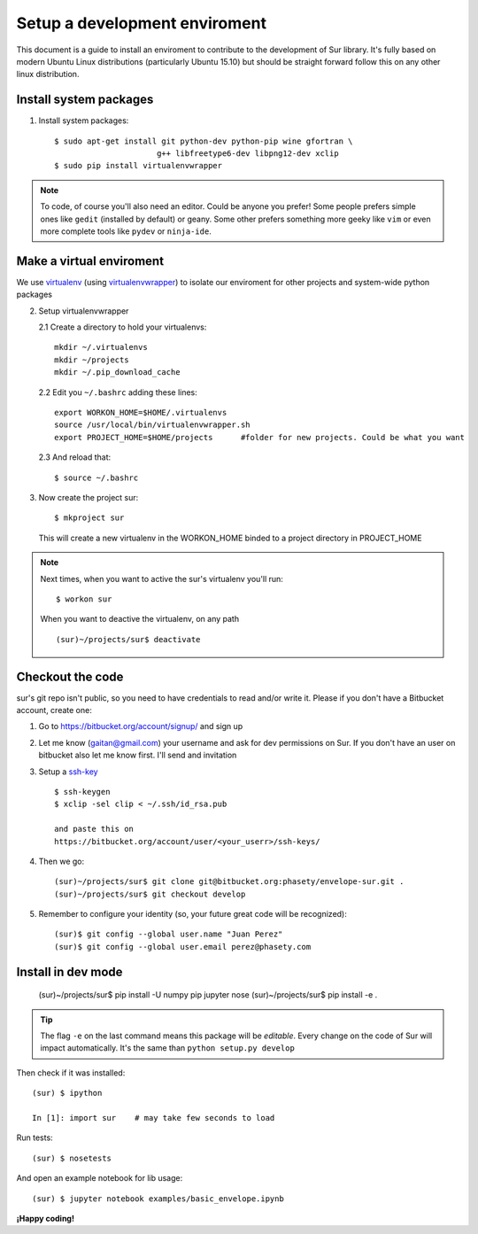 Setup a development enviroment
========================================

This document is a guide to install an enviroment
to contribute to the development of Sur library. It's fully based on modern
Ubuntu Linux distributions (particularly Ubuntu 15.10) but should be
straight forward follow this on any other linux distribution.


Install system packages
------------------------

1. Install system packages::

      $ sudo apt-get install git python-dev python-pip wine gfortran \
                            g++ libfreetype6-dev libpng12-dev xclip
      $ sudo pip install virtualenvwrapper


.. note::

    To code, of course you'll also need an editor. Could be anyone you prefer!
    Some people prefers simple ones like ``gedit`` (installed by default)
    or geany. Some other prefers something more geeky like ``vim``
    or even more complete tools like ``pydev`` or ``ninja-ide``.


Make a virtual enviroment
-------------------------

We use virtualenv_ (using virtualenvwrapper_) to
isolate our enviroment for other projects and system-wide python packages

2. Setup virtualenvwrapper

   2.1  Create a directory to hold your virtualenvs::

     mkdir ~/.virtualenvs
     mkdir ~/projects
     mkdir ~/.pip_download_cache

   2.2  Edit you ``~/.bashrc`` adding these lines::

     export WORKON_HOME=$HOME/.virtualenvs
     source /usr/local/bin/virtualenvwrapper.sh
     export PROJECT_HOME=$HOME/projects      #folder for new projects. Could be what you want

  2.3  And reload that::

    $ source ~/.bashrc

3. Now create the project sur::

    $ mkproject sur

  This will create a new virtualenv in the WORKON_HOME binded to a
  project directory in PROJECT_HOME

.. note::

    Next times, when you want to active the sur's virtualenv you'll run::

        $ workon sur

    When you want to deactive the virtualenv, on any path ::

        (sur)~/projects/sur$ deactivate

Checkout the code
-----------------

sur's git repo isn't public, so you need to have credentials to read
and/or write it. Please if you don't have a Bitbucket account, create one:

1. Go to https://bitbucket.org/account/signup/ and sign up

2. Let me know (gaitan@gmail.com) your username
   and ask for dev permissions on Sur. If you don't have an user
   on bitbucket also let me know first. I'll send and invitation

3. Setup a ssh-key_ ::

    $ ssh-keygen
    $ xclip -sel clip < ~/.ssh/id_rsa.pub

    and paste this on
    https://bitbucket.org/account/user/<your_userr>/ssh-keys/

4. Then we go::

    (sur)~/projects/sur$ git clone git@bitbucket.org:phasety/envelope-sur.git .
    (sur)~/projects/sur$ git checkout develop

5. Remember to configure your identity (so, your future great code will
   be recognized)::

    (sur)$ git config --global user.name "Juan Perez"
    (sur)$ git config --global user.email perez@phasety.com


Install in dev mode
-------------------

    (sur)~/projects/sur$ pip install -U numpy pip jupyter nose
    (sur)~/projects/sur$ pip install -e .

.. tip::

    The flag ``-e`` on the last command means this package will be *editable*.
    Every change on the code of Sur will impact automatically.
    It's the same than ``python setup.py develop``


Then check if it was installed::

    (sur) $ ipython

    In [1]: import sur    # may take few seconds to load


Run tests::

    (sur) $ nosetests


And open an example notebook for lib usage::

    (sur) $ jupyter notebook examples/basic_envelope.ipynb


**¡Happy coding!**

.. _virtualenv: http://www.virtualenv.org
.. _virtualenvwrapper: http://www.doughellmann.com/projects/virtualenvwrapper/
.. _ssh-key: https://confluence.atlassian.com/pages/viewpage.action?pageId=270827678
.. _numpy: http://numpy.org/
.. _matplotlib: http://matplotlib.org/


